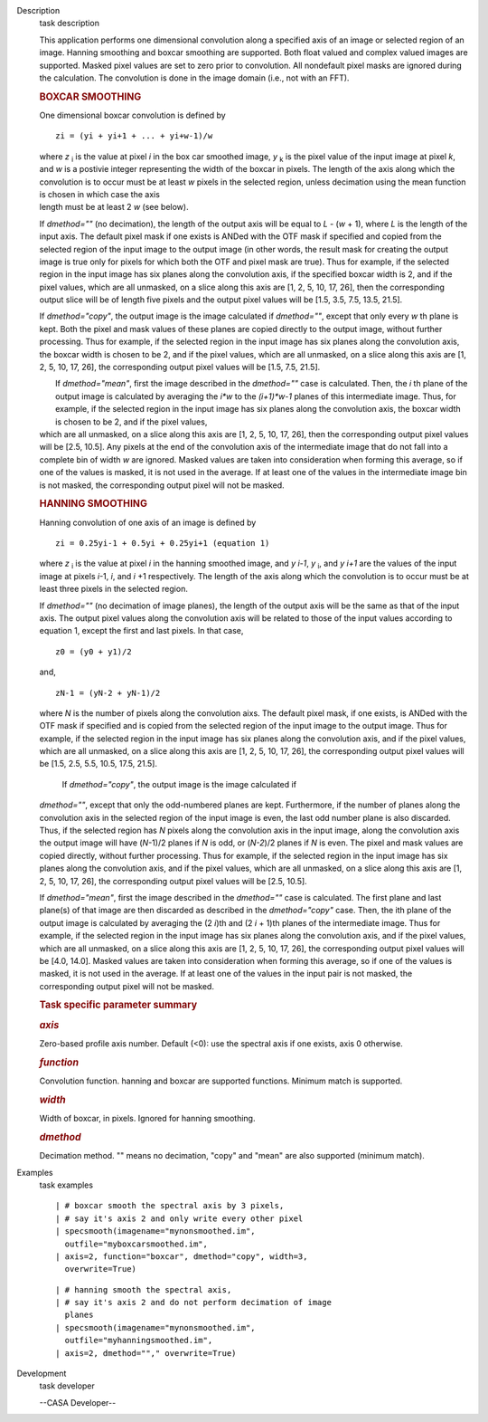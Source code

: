 

.. _Description:

Description
   task description
   
   This application performs one dimensional convolution along a
   specified axis of an image or selected region of an image. Hanning
   smoothing and boxcar smoothing are supported. Both float valued
   and complex valued images are supported. Masked pixel values are
   set to zero prior to convolution. All nondefault pixel masks are
   ignored during the calculation. The convolution is done in the
   image domain (i.e., not with an FFT).
   
   .. rubric:: BOXCAR SMOOTHING
      
   
   One dimensional boxcar convolution is defined by
   
   ::
   
      zi = (yi + yi+1 + ... + yi+w-1)/w
   
   | where *z* :sub:`i` is the value at pixel *i* in the box car
     smoothed image, *y* :sub:`k` is the pixel value of the input
     image at pixel *k*, and *w* is a postivie integer representing
     the width of the boxcar in pixels. The length of the axis along
     which the convolution is to occur must be at least *w* pixels in
     the selected region, unless decimation using the mean function
     is chosen in which case the axis
   | length must be at least 2 *w* (see below).
   
   If *dmethod=""* (no decimation), the length of the output axis
   will be equal to *L* - (*w* + 1), where *L* is the length of the
   input axis. The default pixel mask if one exists is ANDed with the
   OTF mask if specified and copied from the selected region of the
   input image to the output image (in other words, the result mask
   for creating the output image is true only for pixels for which
   both the OTF and pixel mask are true). Thus for example, if the
   selected region in the input image has six planes along the
   convolution axis, if the specified boxcar width is 2, and if the
   pixel values, which are all unmasked, on a slice along this axis
   are [1, 2, 5, 10, 17, 26], then the corresponding output slice
   will be of length five pixels and the output pixel values will be
   [1.5, 3.5, 7.5, 13.5, 21.5].
   
   If *dmethod="copy"*, the output image is the image calculated if
   *dmethod=""*, except that only every *w* th plane is kept. Both
   the pixel and mask values of these planes are copied directly to
   the output image, without further processing. Thus for example, if
   the selected region in the input image has six planes along the
   convolution axis, the boxcar width is chosen to be 2, and if the
   pixel values, which are all unmasked, on a slice along this axis
   are [1, 2, 5, 10, 17, 26], the corresponding output pixel values
   will be [1.5, 7.5, 21.5].
   
   |  If *dmethod="mean"*, first the image described in the
     *dmethod=""* case is calculated. Then, the *i* th plane of the
     output image is calculated by averaging the *i*w* to the
     *(i+1)*w-1* planes of this intermediate image. Thus, for
     example, if the selected region in the input image has six
     planes along the convolution axis, the boxcar width is chosen to
     be 2, and if the pixel values,
   | which are all unmasked, on a slice along this axis are [1, 2, 5,
     10, 17, 26], then the corresponding output pixel values will be
     [2.5, 10.5]. Any pixels at the end of the convolution axis of
     the intermediate image that do not fall into a complete bin of
     width *w* are ignored. Masked values are taken into
     consideration when forming this average, so if one of the values
     is masked, it is not used in the average. If at least one of the
     values in the intermediate image bin is not masked, the
     corresponding output pixel will not be masked.
   
   .. rubric:: HANNING SMOOTHING
      
   
   Hanning convolution of one axis of an image is defined by
   
   ::
   
      zi = 0.25yi-1 + 0.5yi + 0.25yi+1 (equation 1)
   
   where *z* :sub:`i` is the value at pixel *i* in the hanning
   smoothed image, and *y i-1*, *y* :sub:`i`, and *y i+1* are the
   values of the input image at pixels *i*-1, *i*, and *i* +1
   respectively. The length of the axis along which the convolution
   is to occur must be at least three pixels in the selected region.
   
   If *dmethod=""* (no decimation of image planes), the length of the
   output axis will be the same as that of the input axis. The output
   pixel values along the convolution axis will be related to those
   of the input values according to equation 1, except the first and
   last pixels. In that case,
   
   ::
   
      z0 = (y0 + y1)/2
   
   and,
   
   ::
   
      zN-1 = (yN-2 + yN-1)/2
   
   where *N* is the number of pixels along the convolution aixs. The
   default pixel mask, if one exists, is ANDed with the OTF mask if
   specified and is copied from the selected region of the input
   image to the output image. Thus for example, if the selected
   region in the input image has six planes along the convolution
   axis, and if the pixel values, which are all unmasked, on a slice
   along this axis are [1, 2, 5, 10, 17, 26], the corresponding
   output pixel values will be [1.5, 2.5, 5.5, 10.5, 17.5, 21.5].
   
    If *dmethod="copy"*, the output image is the image calculated if
   *dmethod=""*, except that only the odd-numbered planes are kept.
   Furthermore, if the number of planes along the convolution axis in
   the selected region of the input image is even, the last odd
   number plane is also discarded. Thus, if the selected region has
   *N* pixels along the convolution axis in the input image, along
   the convolution axis the output image will have (*N*-1)/2 planes
   if *N* is odd, or (*N-2*)/2 planes if *N* is even. The pixel and
   mask values are copied directly, without further processing. Thus
   for example, if the selected region in the input image has six
   planes along the convolution axis, and if the pixel values, which
   are all unmasked, on a slice along this axis are [1, 2, 5, 10, 17,
   26], the corresponding output pixel values will be [2.5, 10.5].
   
   If *dmethod="mean"*, first the image described in the *dmethod=""*
   case is calculated. The first plane and last plane(s) of that
   image are then discarded as described in the *dmethod="copy"*
   case. Then, the ith plane of the output image is calculated by
   averaging the (2 *i*)th and (2 *i* + 1)th planes of the
   intermediate image. Thus for example, if the selected region in
   the input image has six planes along the convolution axis, and if
   the pixel values, which are all unmasked, on a slice along this
   axis are [1, 2, 5, 10, 17, 26], the corresponding output pixel
   values will be [4.0, 14.0]. Masked values are taken into
   consideration when forming this average, so if one of the values
   is masked, it is not used in the average. If at least one of the
   values in the input pair is not masked, the corresponding output
   pixel will not be masked.
   
    
   
   .. rubric:: Task specific parameter summary
      
   
   .. rubric:: *axis*
      
   
   Zero-based profile axis number. Default (<0): use the spectral
   axis if one exists, axis 0 otherwise.
   
   .. rubric:: *function*
      
   
   Convolution function. hanning and boxcar are supported functions.
   Minimum match is supported.
   
   .. rubric:: *width*
      
   
   Width of boxcar, in pixels. Ignored for hanning smoothing.
   
   .. rubric:: *dmethod*
      
   
   Decimation method. "" means no decimation, "copy" and "mean" are
   also supported (minimum match).
   

.. _Examples:

Examples
   task examples
   
   ::
   
      | # boxcar smooth the spectral axis by 3 pixels,
      | # say it's axis 2 and only write every other pixel
      | specsmooth(imagename="mynonsmoothed.im",
        outfile="myboxcarsmoothed.im",
      | axis=2, function="boxcar", dmethod="copy", width=3,
        overwrite=True)
   
   ::
   
      | # hanning smooth the spectral axis,
      | # say it's axis 2 and do not perform decimation of image
        planes
      | specsmooth(imagename="mynonsmoothed.im",
        outfile="myhanningsmoothed.im",
      | axis=2, dmethod=""," overwrite=True)
   

.. _Development:

Development
   task developer
   
   --CASA Developer--
   
   